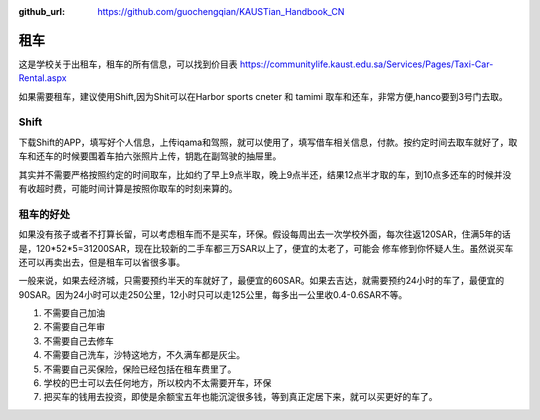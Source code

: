 :github_url: https://github.com/guochengqian/KAUSTian_Handbook_CN


租车
======

这是学校关于出租车，租车的所有信息，可以找到价目表
https://communitylife.kaust.edu.sa/Services/Pages/Taxi-Car-Rental.aspx

如果需要租车，建议使用Shift,因为Shit可以在Harbor sports cneter 和 tamimi 取车和还车，非常方便,hanco要到3号门去取。

Shift
-------

下载Shift的APP，填写好个人信息，上传iqama和驾照，就可以使用了，填写借车相关信息，付款。按约定时间去取车就好了，取车和还车的时候要围着车拍六张照片上传，钥匙在副驾驶的抽屉里。

其实并不需要严格按照约定的时间取车，比如约了早上9点半取，晚上9点半还，结果12点半才取的车，到10点多还车的时候并没有收超时费，可能时间计算是按照你取车的时刻来算的。


租车的好处
-------

如果没有孩子或者不打算长留，可以考虑租车而不是买车，环保。假设每周出去一次学校外面，每次往返120SAR，住满5年的话是，120*52*5=31200SAR，现在比较新的二手车都三万SAR以上了，便宜的太老了，可能会
修车修到你怀疑人生。虽然说买车还可以再卖出去，但是租车可以省很多事。 

一般来说，如果去经济城，只需要预约半天的车就好了，最便宜的60SAR。如果去吉达，就需要预约24小时的车了，最便宜的90SAR。因为24小时可以走250公里，12小时只可以走125公里，每多出一公里收0.4-0.6SAR不等。

1. 不需要自己加油
2. 不需要自己年审
3. 不需要自己去修车
4. 不需要自己洗车，沙特这地方，不久满车都是灰尘。
5. 不需要自己买保险，保险已经包括在租车费里了。
6. 学校的巴士可以去任何地方，所以校内不太需要开车，环保
7. 把买车的钱用去投资，即使是余额宝五年也能沉淀很多钱，等到真正定居下来，就可以买更好的车了。
